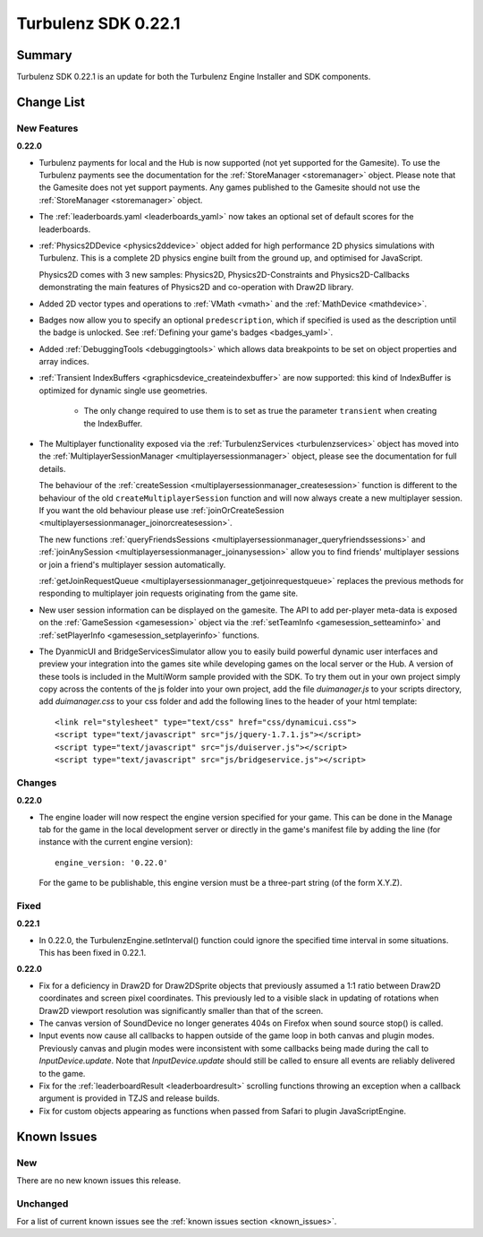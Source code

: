 --------------------
Turbulenz SDK 0.22.1
--------------------

.. highlight:: javascript

Summary
=======

Turbulenz SDK 0.22.1 is an update for both the Turbulenz Engine
Installer and SDK components.

Change List
===========

New Features
------------

**0.22.0**

* Turbulenz payments for local and the Hub is now supported (not yet supported for the Gamesite).
  To use the Turbulenz payments see the documentation for the :ref:`StoreManager <storemanager>` object.
  Please note that the Gamesite does not yet support payments.
  Any games published to the Gamesite should not use the :ref:`StoreManager <storemanager>` object.

* The :ref:`leaderboards.yaml <leaderboards_yaml>` now takes an optional set of default scores for the leaderboards.

* :ref:`Physics2DDevice <physics2ddevice>` object added for high performance 2D physics simulations with Turbulenz.
  This is a complete 2D physics engine built from the ground up, and optimised for JavaScript.

  Physics2D comes with 3 new samples: Physics2D, Physics2D-Constraints and Physics2D-Callbacks
  demonstrating the main features of Physics2D and co-operation with Draw2D library.

* Added 2D vector types and operations to :ref:`VMath <vmath>` and the :ref:`MathDevice <mathdevice>`.

* Badges now allow you to specify an optional ``predescription``, which if specified is used as the description
  until the badge is unlocked. See :ref:`Defining your game's badges <badges_yaml>`.

* Added :ref:`DebuggingTools <debuggingtools>` which allows data breakpoints to be set on object properties and array indices.

* :ref:`Transient IndexBuffers <graphicsdevice_createindexbuffer>` are now supported: this kind of IndexBuffer is optimized for dynamic single use geometries.

    * The only change required to use them is to set as true the parameter ``transient`` when creating the IndexBuffer.

* The Multiplayer functionality exposed via the :ref:`TurbulenzServices <turbulenzservices>` object has moved into the
  :ref:`MultiplayerSessionManager <multiplayersessionmanager>` object, please see the documentation for full details.

  The behaviour of the :ref:`createSession <multiplayersessionmanager_createsession>` function is different to the
  behaviour of the old ``createMultiplayerSession`` function and will now always create a new multiplayer session. If you
  want the old behaviour please use
  :ref:`joinOrCreateSession <multiplayersessionmanager_joinorcreatesession>`.

  The new functions :ref:`queryFriendsSessions <multiplayersessionmanager_queryfriendssessions>` and
  :ref:`joinAnySession <multiplayersessionmanager_joinanysession>` allow you to find friends' multiplayer sessions or
  join a friend's multiplayer session automatically.

  :ref:`getJoinRequestQueue <multiplayersessionmanager_getjoinrequestqueue>` replaces
  the previous methods for responding to multiplayer join requests originating from the game site.

* New user session information can be displayed on the gamesite. The API to add per-player meta-data is exposed on the
  :ref:`GameSession <gamesession>` object via the :ref:`setTeamInfo <gamesession_setteaminfo>` and
  :ref:`setPlayerInfo <gamesession_setplayerinfo>` functions.

* The DyanmicUI and BridgeServicesSimulator allow you to easily build powerful dynamic user interfaces and preview
  your integration into the games site while developing games on the local server or the Hub. A version of
  these tools is included in the MultiWorm sample provided with the SDK. To try them out in your own project simply copy
  across the contents of the js folder into your own project, add the file `duimanager.js` to your scripts directory,
  add `duimanager.css` to your css folder and add the following lines to the header of your html template::

    <link rel="stylesheet" type="text/css" href="css/dynamicui.css">
    <script type="text/javascript" src="js/jquery-1.7.1.js"></script>
    <script type="text/javascript" src="js/duiserver.js"></script>
    <script type="text/javascript" src="js/bridgeservice.js"></script>

Changes
-------

**0.22.0**

* The engine loader will now respect the engine version specified for your game.
  This can be done in the Manage tab for the game in the local development server or
  directly in the game's manifest file by adding the line (for instance with the
  current engine version)::

        engine_version: '0.22.0'

  For the game to be publishable, this engine version must be a three-part string
  (of the form X.Y.Z).

Fixed
-----

**0.22.1**

* In 0.22.0, the TurbulenzEngine.setInterval() function could ignore
  the specified time interval in some situations.  This has been fixed
  in 0.22.1.

**0.22.0**

* Fix for a deficiency in Draw2D for Draw2DSprite objects that previously assumed a 1:1 ratio between
  Draw2D coordinates and screen pixel coordinates. This previously led to a visible slack in updating of rotations when
  Draw2D viewport resolution was significantly smaller than that of the screen.

* The canvas version of SoundDevice no longer generates 404s on Firefox when sound source stop() is called.

* Input events now cause all callbacks to happen outside of the game
  loop in both canvas and plugin modes.  Previously canvas and plugin
  modes were inconsistent with some callbacks being made during the
  call to `InputDevice.update`.  Note that `InputDevice.update` should
  still be called to ensure all events are reliably delivered to the
  game.

* Fix for the :ref:`leaderboardResult <leaderboardresult>` scrolling
  functions throwing an exception when a callback argument is provided
  in TZJS and release builds.

* Fix for custom objects appearing as functions when passed from
  Safari to plugin JavaScriptEngine.

Known Issues
============

New
---

There are no new known issues this release.

Unchanged
---------

For a list of current known issues see the :ref:`known issues section <known_issues>`.

